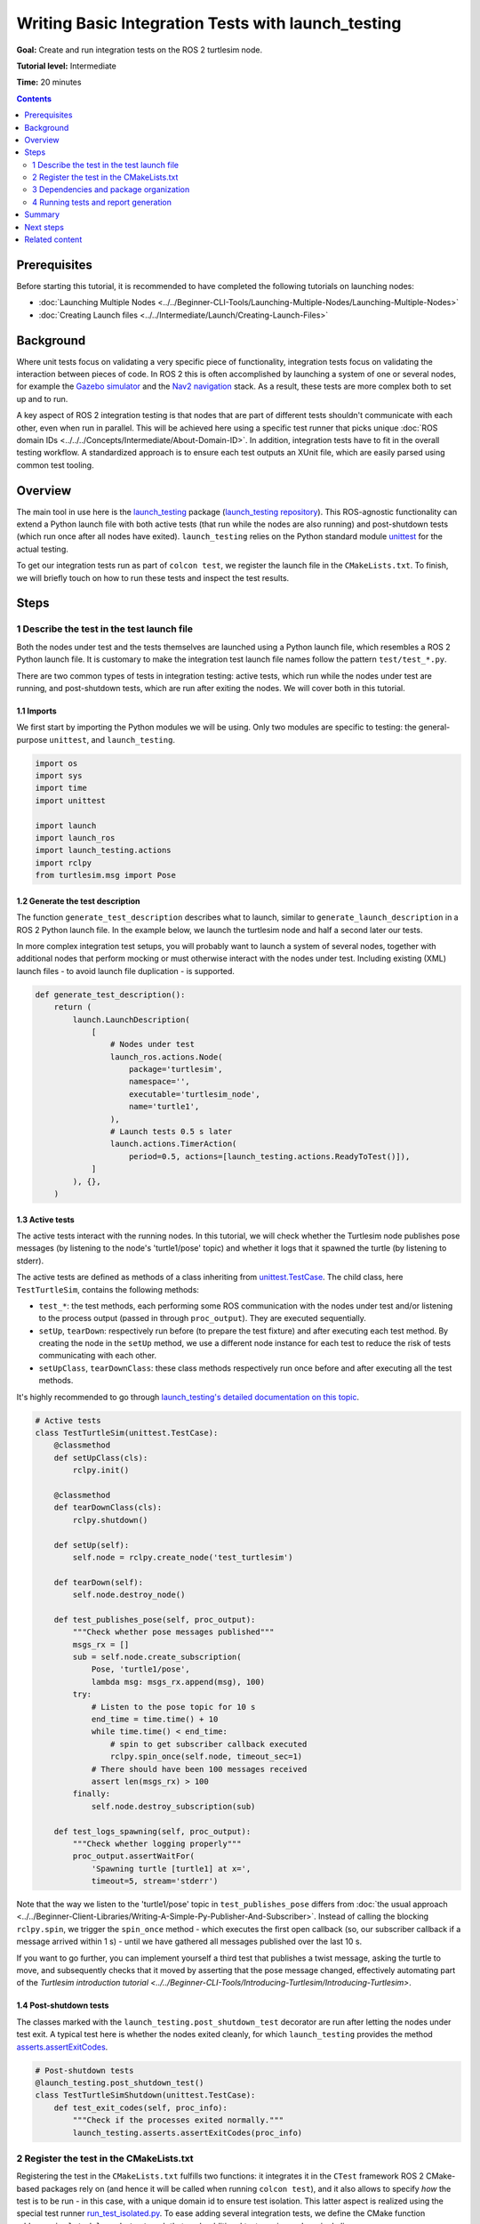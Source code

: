 Writing Basic Integration Tests with launch_testing
===================================================

**Goal:** Create and run integration tests on the ROS 2 turtlesim node.

**Tutorial level:** Intermediate

**Time:** 20 minutes

.. contents:: Contents
   :depth: 2
   :local:


Prerequisites
-------------
Before starting this tutorial, it is recommended to have completed the following tutorials on launching nodes:

* :doc:`Launching Multiple Nodes <../../Beginner-CLI-Tools/Launching-Multiple-Nodes/Launching-Multiple-Nodes>`
* :doc:`Creating Launch files <../../Intermediate/Launch/Creating-Launch-Files>`


Background
----------
Where unit tests focus on validating a very specific piece of functionality, integration tests focus on validating the interaction between pieces of code.
In ROS 2 this is often accomplished by launching a system of one or several nodes, for example the `Gazebo simulator <https://gazebosim.org/home>`__ and the `Nav2 navigation <https://github.com/ros-planning/navigation2.git>`__ stack.
As a result, these tests are more complex both to set up and to run.

A key aspect of ROS 2 integration testing is that nodes that are part of different tests
shouldn't communicate with each other, even when run in parallel.
This will be achieved here using a specific test runner that picks unique :doc:`ROS domain IDs <../../../Concepts/Intermediate/About-Domain-ID>`.
In addition, integration tests have to fit in the overall testing workflow.
A standardized approach is to ensure each test outputs an XUnit file,
which are easily parsed using common test tooling.


Overview
--------
The main tool in use here is the `launch_testing <https://docs.ros.org/en/{DISTRO}/p/launch_testing/index.html>`_ package
(`launch_testing repository <https://github.com/ros2/launch/tree/{REPOS_FILE_BRANCH}/launch_testing>`_).
This ROS-agnostic functionality can extend a Python launch file
with both active tests (that run while the nodes are also running)
and post-shutdown tests (which run once after all nodes have exited).
``launch_testing`` relies on the Python standard module
`unittest <https://docs.python.org/3/library/unittest.html>`_
for the actual testing.

To get our integration tests run as part of ``colcon test``, we register the launch file in the ``CMakeLists.txt``.
To finish, we will briefly touch on how to run these tests and inspect the test results.


Steps
-----

1 Describe the test in the test launch file
^^^^^^^^^^^^^^^^^^^^^^^^^^^^^^^^^^^^^^^^^^^
Both the nodes under test and the tests themselves are launched using a Python launch file, which resembles a ROS 2 Python launch file.
It is customary to make the integration test launch file names follow the pattern ``test/test_*.py``.

There are two common types of tests in integration testing: active tests, which run while the nodes under test are running, and post-shutdown tests, which are run after exiting the nodes.
We will cover both in this tutorial.


1.1 Imports
~~~~~~~~~~~
We first start by importing the Python modules we will be using.
Only two modules are specific to testing: the general-purpose ``unittest``, and ``launch_testing``.

.. code-block:: python

  import os
  import sys
  import time
  import unittest

  import launch
  import launch_ros
  import launch_testing.actions
  import rclpy
  from turtlesim.msg import Pose


1.2 Generate the test description
~~~~~~~~~~~~~~~~~~~~~~~~~~~~~~~~~
The function ``generate_test_description`` describes what to launch, similar to ``generate_launch_description``
in a ROS 2 Python launch file.
In the example below, we launch the turtlesim node and half a second later our tests.

In more complex integration test setups, you will probably want
to launch a system of several nodes, together with additional nodes
that perform mocking or must otherwise interact with the nodes under test.
Including existing (XML) launch files - to avoid launch file duplication -
is supported.

.. code-block:: python

  def generate_test_description():
      return (
          launch.LaunchDescription(
              [
                  # Nodes under test
                  launch_ros.actions.Node(
                      package='turtlesim',
                      namespace='',
                      executable='turtlesim_node',
                      name='turtle1',
                  ),
                  # Launch tests 0.5 s later
                  launch.actions.TimerAction(
                      period=0.5, actions=[launch_testing.actions.ReadyToTest()]),
              ]
          ), {},
      )


1.3 Active tests
~~~~~~~~~~~~~~~~
The active tests interact with the running nodes.
In this tutorial, we will check whether the Turtlesim node publishes pose messages (by listening to the node's 'turtle1/pose' topic)
and whether it logs that it spawned the turtle (by listening to stderr).

The active tests are defined as methods of a class inheriting
from `unittest.TestCase <https://docs.python.org/3/library/unittest.html#unittest.TestCase>`_.
The child class, here ``TestTurtleSim``, contains the following methods:

- ``test_*``: the test methods, each performing some ROS communication with the nodes under test and/or listening to the process output (passed in through ``proc_output``).
  They are executed sequentially.
- ``setUp``, ``tearDown``: respectively run before (to prepare the test fixture) and after executing each test method.
  By creating the node in the ``setUp`` method, we use a different node instance for each test to reduce the risk of tests communicating with each other.
- ``setUpClass``, ``tearDownClass``: these class methods respectively run once before and after executing all the test methods.

It's highly recommended to go through
`launch_testing's detailed documentation on this topic <https://docs.ros.org/en/{DISTRO}/p/launch_testing/index.html>`_.

.. code-block:: python

  # Active tests
  class TestTurtleSim(unittest.TestCase):
      @classmethod
      def setUpClass(cls):
          rclpy.init()

      @classmethod
      def tearDownClass(cls):
          rclpy.shutdown()

      def setUp(self):
          self.node = rclpy.create_node('test_turtlesim')

      def tearDown(self):
          self.node.destroy_node()

      def test_publishes_pose(self, proc_output):
          """Check whether pose messages published"""
          msgs_rx = []
          sub = self.node.create_subscription(
              Pose, 'turtle1/pose',
              lambda msg: msgs_rx.append(msg), 100)
          try:
              # Listen to the pose topic for 10 s
              end_time = time.time() + 10
              while time.time() < end_time:
                  # spin to get subscriber callback executed
                  rclpy.spin_once(self.node, timeout_sec=1)
              # There should have been 100 messages received
              assert len(msgs_rx) > 100
          finally:
              self.node.destroy_subscription(sub)

      def test_logs_spawning(self, proc_output):
          """Check whether logging properly"""
          proc_output.assertWaitFor(
              'Spawning turtle [turtle1] at x=',
              timeout=5, stream='stderr')

Note that the way we listen to the 'turtle1/pose' topic
in ``test_publishes_pose`` differs from
:doc:`the usual approach <../../Beginner-Client-Libraries/Writing-A-Simple-Py-Publisher-And-Subscriber>`.
Instead of calling the blocking ``rclpy.spin``,
we trigger the ``spin_once`` method -
which executes the first open callback
(so, our subscriber callback if a message arrived within 1 s) -
until we have gathered all messages published over the last 10 s.

If you want to go further, you can implement yourself a third test
that publishes a twist message, asking the turtle to move,
and subsequently checks that it moved
by asserting that the pose message changed,
effectively automating part of the
`Turtlesim introduction tutorial <../../Beginner-CLI-Tools/Introducing-Turtlesim/Introducing-Turtlesim>`.


1.4 Post-shutdown tests
~~~~~~~~~~~~~~~~~~~~~~~
The classes marked with the ``launch_testing.post_shutdown_test`` decorator
are run after letting the nodes under test exit.
A typical test here is whether the nodes exited cleanly,
for which ``launch_testing`` provides the method
`asserts.assertExitCodes <https://docs.ros.org/en/{DISTRO}/p/launch_testing/launch_testing.asserts.html#launch_testing.asserts.assertExitCodes>`_.

.. code-block:: python

  # Post-shutdown tests
  @launch_testing.post_shutdown_test()
  class TestTurtleSimShutdown(unittest.TestCase):
      def test_exit_codes(self, proc_info):
          """Check if the processes exited normally."""
          launch_testing.asserts.assertExitCodes(proc_info)


2 Register the test in the CMakeLists.txt
^^^^^^^^^^^^^^^^^^^^^^^^^^^^^^^^^^^^^^^^^
Registering the test in the ``CMakeLists.txt`` fulfills two functions:
it integrates it in the ``CTest`` framework ROS 2 CMake-based packages rely on
(and hence it will be called when running ``colcon test``),
and it also allows to specify *how* the test is to be run -
in this case, with a unique domain id to ensure test isolation.
This latter aspect is realized using the special test runner
`run_test_isolated.py <https://github.com/ros2/ament_cmake_ros/blob/{REPOS_FILE_BRANCH}/ament_cmake_ros/cmake/run_test_isolated.py>`_.
To ease adding several integration tests,
we define the CMake function ``add_ros_isolated_launch_test``
such that each additional test requires only a single line.

.. code-block:: cmake

  cmake_minimum_required(VERSION 3.8)
  project(app)

  ########
  # test #
  ########

  if(BUILD_TESTING)
    # Integration tests
    find_package(ament_cmake_ros REQUIRED)
    find_package(launch_testing_ament_cmake REQUIRED)
    function(add_ros_isolated_launch_test path)
      set(RUNNER "${ament_cmake_ros_DIR}/run_test_isolated.py")
      add_launch_test("${path}" RUNNER "${RUNNER}" ${ARGN})
    endfunction()
    add_ros_isolated_launch_test(test/test_integration.py)
  endif()


3 Dependencies and package organization
^^^^^^^^^^^^^^^^^^^^^^^^^^^^^^^^^^^^^^^
Finally, to avoid surprises,
add the following dependencies to your ``package.xml``:

.. code-block:: XML

  <test_depend>ament_cmake_ros</test_depend>
  <test_depend>launch</test_depend>
  <test_depend>launch_ros</test_depend>
  <test_depend>launch_testing</test_depend>
  <test_depend>launch_testing_ament_cmake</test_depend>
  <test_depend>rclpy</test_depend>
  <test_depend>turtlesim</test_depend>


After following the above steps, your package (here named 'app')
ought to look as follows:

.. code-block::

  app/
    CMakeLists.txt
    package.xml
    tests/
        test_integration.py

Concerning package organization:
Integration tests can be part of any ROS package.
One can dedicate one or more packages to just integration testing,
or alternatively add them to the package of which they test the functionality.
In this tutorial, we go with the first option
as we will test the existing Turtlesim node.


4 Running tests and report generation
^^^^^^^^^^^^^^^^^^^^^^^^^^^^^^^^^^^^^
4.1 Running with colcon
~~~~~~~~~~~~~~~~~~~~~~~
Running all tests is straightforward: simply run
:doc:`colcon test <../../Intermediate/Testing/CLI>`.
This command suppresses the test output
and exposes little about which tests succeed and which fail.
Useful therefore while developing tests is the option
to print all test output while the tests are running:

.. code-block:: console

  colcon test --event-handlers console_direct+


4.2 Visualizing test results
~~~~~~~~~~~~~~~~~~~~~~~~~~~~
For viewing the results, there's a separate colcon verb. For example,

.. code-block:: console

  $ colcon test-result --all          
  build/app/Testing/20241013-0810/Test.xml: 1 tests, 0 errors, 1 failure, 0 skipped
  build/app/test_results/app/test_test_integration.py.xunit.xml: 3 tests, 0 errors, 1 failure, 0 skipped

  Summary: 4 tests, 0 errors, 2 failures, 0 skipped

lists two files:
one ctest-formatted XML file (a result of the ``CMakeLists.txt``) and,
more interestingly, also an XUnit-formatted XML file.
This latter is suitable for automatic report generation
in automated testing in CI/CD pipelines.
If we would have also added unit tests, their XUnit files
would show up as well here.

A suitable tool to visualize them all together is the
`NodeJS package Xunit Viewer <https://github.com/lukejpreston/xunit-viewer>`_.
It converts the XUnit files to HTML or straight into the terminal.
For example, command and response (without highlighting):

.. code-block:: console

  $ xunit-viewer -r build/app/test_results -c
    app.test_integration.launch_tests
        ✗ test_publishes_pose time=0.52
          - Traceback (most recent call last):
    File "/home/user/ros_workspace/src/app/test/test_integration.py", line 67, in test_publishes_pose
        assert len(msgs_rx) > 100
            ^^^^^^^^^^^^^^^^^^
    AssertionError
        ✓ test_exit_codes time=0.0
        ✓ test_logs_spawning time=0.197

  1 failure, 2 passed
  Written to: /home/user/ros_workspace/index.html


Summary
-------

In this tutorial, we explored the process of creating and running
integration tests on the ROS 2 Turtlesim node. 
We discussed the integration test launch file
and covered writing active tests and post-shutdown tests.
To recap, the four key elements of the integration test launch file are:

* The function ``generate_test_description``:
  same as the classic way of launching nodes
  (basically, it replaces ``generate_launch_description``).
  It launches our nodes under tests as well as our tests.
* ``launch_testing.actions.ReadyToTest()``:
  alerts the test framework that the tests should be run.
  This ensures that the active tests and the nodes are run synchronously.
* An undecorated class inheriting from ``unittest.TestCase``:
  houses the active tests, including set up and teardown.
  One has access to the ROS logging through ``proc_output``.
* A second class inheriting from ``unittest.TestCase``,
  decorated with ``@launch_testing.post_shutdown_test()``.
  As the name implies, these tests run after all nodes have shutdown.
  A common assert here is to check the exit codes,
  to ensure all nodes exited cleanly.

The launch test is subsequently registered in the ``CMakeLists.txt``
using the custom cmake macro ``add_ros_isolated_launch_test``
that ensures that each launch test runs with a unique ``ROS_DOMAIN_ID``,
avoiding undesired cross communication.

To finish, tools such as Xunit Viewer ease visualizing the test results
in a more colorful way than the colcon utilities.
We hope this tutorial gave the reader a good grasp
of how to conduct integration tests in ROS 2,
delineating tests, and analyzing their results.


Next steps
----------
* Extend the two basic active tests with one that checks
  whether the turtle is responsive to twist commands,
  and another that verifies whether the spawn service
  sets the turtle to the intended pose
  (see the `Turtlesim introduction tutorial <../../Beginner-CLI-Tools/Introducing-Turtlesim/Introducing-Turtlesim>`).
* Instead of Turtlesim, launch the
  :doc:`Gazebo simulator <../../Advanced/Simulators/Gazebo/Gazebo>`
  and simulate *your* robot in there, automating tests
  that would otherwise depend on manually operating your physical robot.
* Go through the
  `launch_testing documentation <https://docs.ros.org/en/{DISTRO}/p/launch_testing/index.html>`_
  and explore the many possibilities for integration testing it offers.


Related content
---------------

* :doc:`Why automatic tests? <../../Intermediate/Testing/Testing-Main>`
* :doc:`C++ unit testing with GTest <../../Intermediate/Testing/Cpp>`
  and :doc:`Python unit testing with Pytest <../../Intermediate/Testing/Python>`
* `launch_pytest documentation <https://docs.ros.org/en/{DISTRO}/p/launch_pytest/index.html>`_,
  an alternative launch integration testing package to ``launch_testing``
